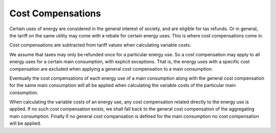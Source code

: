 .. _cost-compensations:

Cost Compensations
==================

Certain uses of energy are considered in the general interest of
society, and are eligible for tax refunds.  Or in general, the tariff
on the same utility may come with a rebate for certain energy uses.
This is where cost compensations come in.

Cost compensations are subtracted from tariff values when calculating
variable costs.

We assume that taxes may only be refunded once for a particular energy
use.  So a cost compensation may apply to all energy uses for a
certain main consumption, with explicit exceptions.  That is, the
energy uses with a specific cost compensation are excluded when
applying a general cost compensation to a main consumption.

Eventually the cost compensations of each energy use of a main
consumption along with the general cost compensation for the same main
consumption will all be applied when calculating the variable costs of
the particular main consumption.

When calculating the variable costs of an energy use, any cost
compensation related directly to the energy use is applied.  If no
such cost compensation exists, we shall fall back to the general cost
compensation of the aggregating main consumption.  Finally if no
general cost compansation is defined for the main consumption no cost
compensation will be applied.
